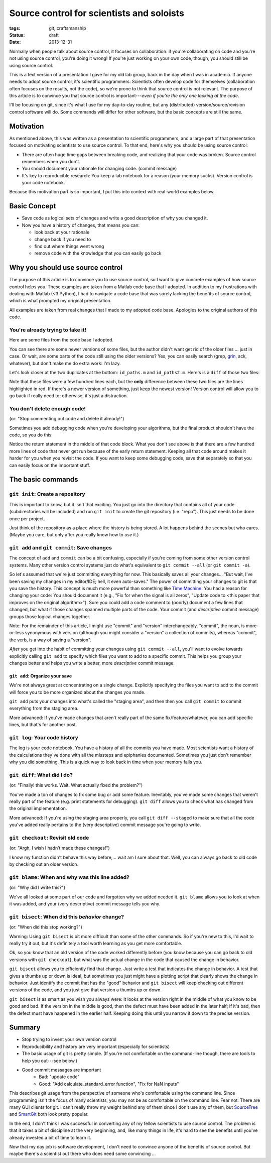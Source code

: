 ==========================================
Source control for scientists and soloists
==========================================

:tags: git, craftsmanship
:status: draft
:date: 2013-12-31

Normally when people talk about source control, it focuses on collaboration: if
you're collaborating on code and you're not using source control, you're doing
it wrong! If you're just working on your own code, though, you should still be
using source control.

This is a text version of a presentation I gave for my old lab group, back in
the day when I was in academia. If anyone needs to adopt source control, it's
scientific programmers: Scientists often develop code for themselves
(collaboration often focuses on the results, not the code), so we're prone to
think that source control is not relevant. The purpose of this article is to
convince you that source control is important---*even if you're the only one
looking at the code*.

I'll be focusing on git, since it's what I use for my day-to-day routine, but
any (distributed) version/source/revision control software will do. Some
commands will differ for other software, but the basic concepts are still the
same.


Motivation
==========

As mentioned above, this was written as a presentation to scientific
programmers, and a large part of that presentation focused on motivating
scientists to use source control. To that end, here's why you should be using
source control:

* There are often huge time gaps between breaking code, and realizing that your
  code was broken. Source control remembers when you don't.
* You should document your rationale for changing code. (commit message)
* It's key to reproducible research: You keep a lab notebook for a reason (your
  memory sucks). Version control is your code notebook.

Because this motivation part is so important, I put this into context with
real-world examples below.


Basic Concept
=============

* Save code as logical sets of changes and write a good description of why you
  changed it.
* Now you have a history of changes, that means you can:

  - look back at your rationale
  - change back if you need to
  - find out where things went wrong
  - remove code with the knowledge that you can easily go back


Why you should use source control
=================================

The purpose of this article is to convince you to use source control, so I want
to give concrete examples of how source control helps you. These examples are
taken from a Matlab code base that I adopted. In addition to my frustrations
with dealing with Matlab (<3 Python), I had to navigate a code base that was
sorely lacking the benefits of source control, which is what prompted my
original presentation.

All examples are taken from real changes that I made to my adopted code base.
Apologies to the original authors of this code.


You're already trying to fake it!
---------------------------------

Here are some files from the code base I adopted.

.. image:: {filename}/images/posts/2013/duplicates_directory.png

You can see there are some newer versions of some files, but the author didn't
want get rid of the older files ... just in case. Or wait, are some parts of
the code still using the older versions? Yes, you can easily search (grep,
`grin <https://pypi.python.org/pypi/grin>`_, ack, whatever), but don't make me
do extra work: I'm lazy.

Let's look closer at the two duplicates at the bottom: ``id_paths.m`` and
``id_paths2.m``. Here's is a ``diff`` of those two files:

.. image:: {filename}/images/posts/2013/id_paths_diff.png

Note that these files were a few hundred lines each, but the **only**
difference between these two files are the lines highlighted in red. If there's
a newer version of something, just keep the newest version! Version control
will allow you to go back if really need to; otherwise, it's just
a distraction.


You don't delete enough code!
-----------------------------

(or: "Stop commenting out code and delete it already!")

Sometimes you add debugging code when you're developing your algorithms, but
the final product shouldn't have the code, so you do this:

.. image:: {filename}/images/posts/2013/commented_out_code.png

Notice the return statement in the middle of that code block. What you don't
see above is that there are a few hundred more lines of code that never get
run because of the early return statement. Keeping all that code around makes
it harder for you when you revisit the code. If you want to keep some debugging
code, save that separately so that you can easily focus on the important stuff.

The basic commands
==================


``git init``: Create a repository
---------------------------------

This is important to know, but it isn't that exciting. You just go into the
directory that contains all of your code (subdirectories will be included) and
run ``git init`` to create the git repository (i.e. "repo"). This just needs to
be done once per project.

Just think of the repository as a place where the history is being stored.
A lot happens behind the scenes but who cares. (Maybe you care, but only after
you really know how to *use* it.)


``git add`` and ``git commit``: Save changes
--------------------------------------------

The concept of ``add`` and ``commit`` can be a bit confusing, especially if
you're coming from some other version control systems. Many other version
control systems just do what's equivalent to ``git commit --all`` (or ``git
commit -a``).

So let's assumed that we're just committing everything for now. This basically
saves all your changes... "But wait, I've been saving my changes in my
editor/IDE; hell, it even auto-saves." The power of committing your changes
to git is that you save the history. This concept is much more powerful than
something like `Time Machine`_. You had a reason for changing your code: You
should document it (e.g., "Fix for when the signal is all zeros", "Update code
to <this paper that improves on the original algorithm>"). Sure you could add
a code comment to (poorly) document a few lines that changed, but what if those
changes spanned multiple parts of the code. Your commit (and *descriptive*
commit message) groups those logical changes together.

Note: For the remainder of this article, I might use "commit" and "version"
interchangeably. "commit", the noun, is more-or-less synonymous with version
(although you might consider a "version" a collection of commits), whereas
"commit", the verb, is a way of saving a "version".

*After* you get into the habit of committing your changes using
``git commit --all``, you'll want to evolve towards explicitly calling
``git add`` to specify which files you want to add to a specific commit. This
helps you group your changes better and helps you write a better, more
*descriptive* commit message.

``git add``: Organize your save
...............................

We're not always great at concentrating on a single change. Explicitly
specifying the files you want to add to the commit will force you to be more
organized about the changes you made.

``git add`` puts your changes into what's called the "staging area", and then
then you call ``git commit`` to commit everything from the staging area.

More advanced: If you've made changes that aren't really part of the same
fix/feature/whatever, you can add specific lines, but that's for another post.

``git log``: Your code history
------------------------------

The log is your code notebook. You have a history of all the commits you have
made. Most scientists want a history of the calculations they've done with all
the missteps and epiphanies documented. Sometimes you just don't remember why
you did something. This is a quick way to look back in time when your memory
fails you.

``git diff``: What did I do?
----------------------------

(or: "Finally! this works. Wait. What actually fixed the problem?")

You've made a ton of changes to fix some bug or add some feature. Inevitably,
you've made some changes that weren't really part of the feature (e.g. print
statements for debugging). ``git diff`` allows you to check what has changed
from the original implementation.

More advanced: If you're using the staging area properly, you call
``git diff --staged`` to make sure that all the code you've added really
pertains to the (very descriptive) commit message you're going to write.


``git checkout``: Revisit old code
----------------------------------

(or: "Argh, I wish I hadn’t made these changes!")

I know my function didn't behave this way before,... wait am I sure about that.
Well, you can always go back to old code by checking out an older version.

``git blame``: When and why was this line added?
------------------------------------------------

(or: "Why did I write this?")

We've all looked at some part of our code and forgotten why we added needed it.
``git blame`` allows you to look at when it was added, and your (very
descriptive) commit message tells you why.


``git bisect``: When did this *behavior* change?
------------------------------------------------

(or: "When did this stop working?")

Warning: Using ``git bisect`` is bit more difficult than some of the other
commands. So if you're new to this, I'd wait to really try it out, but it's
definitely a tool worth learning as you get more comfortable.

Ok, so you know that an old version of the code worked differently before
(you know because you can go back to old versions with ``git checkout``), but
what was the actual change in the code that caused the change in behavior.

``git bisect`` allows you to efficiently find that change. Just write a test
that indicates the change in behavior. A test that gives a thumbs up or down is
ideal, but sometimes you just might have a plotting script that clearly shows
the change in behavior. Just identify the commit that has the "good" behavior
and ``git bisect`` will keep checking out different versions of the code, and
you just give that version a thumbs up or down.

``git bisect`` is as smart as you wish you always were: It looks at the version
right in the middle of what you know to be good and bad. If the version in the
middle is good, then the defect must have been added in the later half; if it's
bad, then the defect must have happened in the earlier half. Keeping doing this
until you narrow it down to the precise version.


Summary
=======

* Stop trying to invent your own version control
* Reproducibility and history are very important (especially for scientists)
* The basic usage of git is pretty simple. (If you're not comfortable on the
  command-line though, there are tools to help you out---see below.)
* Good commit messages are important
   - Bad:   "update code"
   - Good:  "Add calculate_standard_error function", "Fix for NaN inputs"

This describes git usage from the perspective of someone who's comfortable
using the command line. Since programming isn't the focus of many scientists,
you may not be as comfortable on the command line. Fear not: There are many
GUI clients for git. I can't really throw my weight behind any of them since
I don't use any of them, but `SourceTree`_ and `SmartGit`_ both look pretty
popular.

In the end, I don't think I was successful in converting any of my fellow
scientists to use source control. The problem is that it takes a bit of
discipline at the very beginning, and, like many things in life, it's hard to
see the benefits until you've already invested a bit of time to learn it.

Now that my day job is software development, I don't need to convince anyone
of the benefits of source control. But maybe there's a scientist out there who
does need some convincing ...

.. _SourceTree: https://www.atlassian.com/software/sourcetree/overview
.. _SmartGit: http://www.syntevo.com/smartgithg/
.. _Time Machine: http://en.wikipedia.org/wiki/Time_Machine_(Mac_OS)
